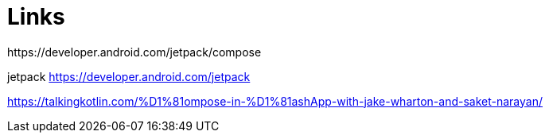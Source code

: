 = Links
https://developer.android.com/jetpack/compose

jetpack https://developer.android.com/jetpack

https://talkingkotlin.com/%D1%81ompose-in-%D1%81ashApp-with-jake-wharton-and-saket-narayan/